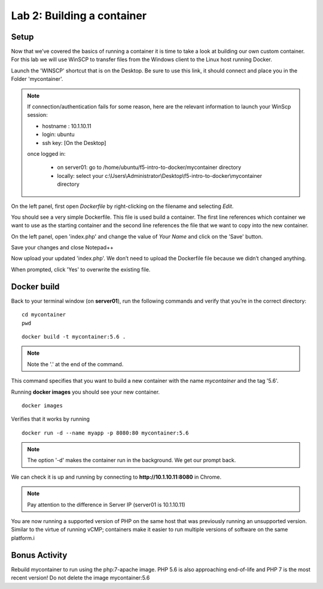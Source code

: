 Lab 2: Building a container 
===========================

Setup
-----

Now that we’ve covered the basics of running a container it is time to take a look at building our own custom container.  For this lab we will use WinSCP to transfer files from the Windows client to the Linux host running Docker.

Launch the 'WINSCP' shortcut that is on the Desktop.  Be sure to use this link, it should connect and place you in the Folder 'mycontainer'.

.. image:: ../images/lab2-winscp-shortcut.png
   :align: center

.. note::
   
   If connection/authentication fails for some reason, here are the relevant information to launch your WinScp session:

   * hostname : 10.1.10.11
   * login: ubuntu
   * ssh key: [On the Desktop]

   once logged in:
   
      * on server01: go to /home/ubuntu/f5-intro-to-docker/mycontainer directory
      * locally: select your c:\\Users\\Administrator\\Desktop\\f5-intro-to-docker\\mycontainer directory

.. image:: ../images/lab2-winscp-connected.png
   :scale: 50 %
   :align: center

On the left panel, first open *Dockerfile* by right-clicking on the filename and selecting *Edit*.

.. image:: ../images/lab2-winscp-edit-local-dockerfile.png
   :scale: 50 %
   :align: center

.. image:: ../images/lab2-show-dockerfile.png
   :scale: 50 %
   :align: center

You should see a very simple Dockerfile.  This file is used build a container.  The first line references which container we want to use as the starting container and the second line references the file that we want to copy into the new container.  

On the left panel, open 'index.php' and change the value of *Your Name* and click on the 'Save' button.

.. image:: ../images/lab2-edit-index.png
   :scale: 50 %
   :align: center

.. image:: ../images/lab2-edit-name-index.png
   :scale: 50 %
   :align: center

.. image:: ../images/lab2-edited-name-index.png
   :scale: 50 %
   :align: center


Save your changes and close Notepad++

.. image:: ../images/lab2-save-index.png
   :scale: 50 %
   :align: center

Now upload your updated 'index.php'. We don’t need to upload the Dockerfile file because we didn’t changed anything.

.. image:: ../images/lab2-upload-index.png
   :scale: 50 %
   :align: center

When prompted, click 'Yes' to overwrite the existing file. 

.. image:: ../images/lab2-upload-overwrite-index.png
   :scale: 50 %
   :align: center

Docker build
------------

Back to your terminal window (on **server01**), run the following commands and verify that you’re in the correct directory:

::

   cd mycontainer
   pwd

.. image:: ../images/lab2-mycontainer-directory.png
   :align: center

::

   docker build -t mycontainer:5.6 .

.. note:: 
   
   Note the '.' at the end of the command.

.. image:: ../images/lab2-docker-build-cmd.png
   :align: center


This command specifies that you want to build a new container with the name *mycontainer* and the tag '5.6'.  

Running **docker images** you should see your new container.

::

   docker images

.. image:: ../images/lab2-dockerbuild-docker-images-cmd-mycontainer.png
   :scale: 50 %
   :align: center

Verifies that it works by running

::

   docker run -d --name myapp -p 8080:80 mycontainer:5.6

.. note:: 

   The option '-d' makes the container run in the background. We get our prompt back. 

We can check it is up and running by connecting to **http://10.1.10.11:8080** in Chrome.

.. image:: ../images/lab2-dockerbuild-access-container-http.png
   :scale: 50 %
   :align: center


.. note::

   Pay attention to the difference in Server IP (server01 is 10.1.10.11)

You are now running a supported version of PHP on the same host that was previously running an unsupported version.  Similar to the virtue of running vCMP; containers make it easier to run multiple versions of software on the same platform.i

Bonus Activity
--------------

Rebuild mycontainer to run using the php:7-apache image.  PHP 5.6 is also approaching end-of-life and PHP 7 is the most recent version! Do not delete the image mycontainer:5.6



